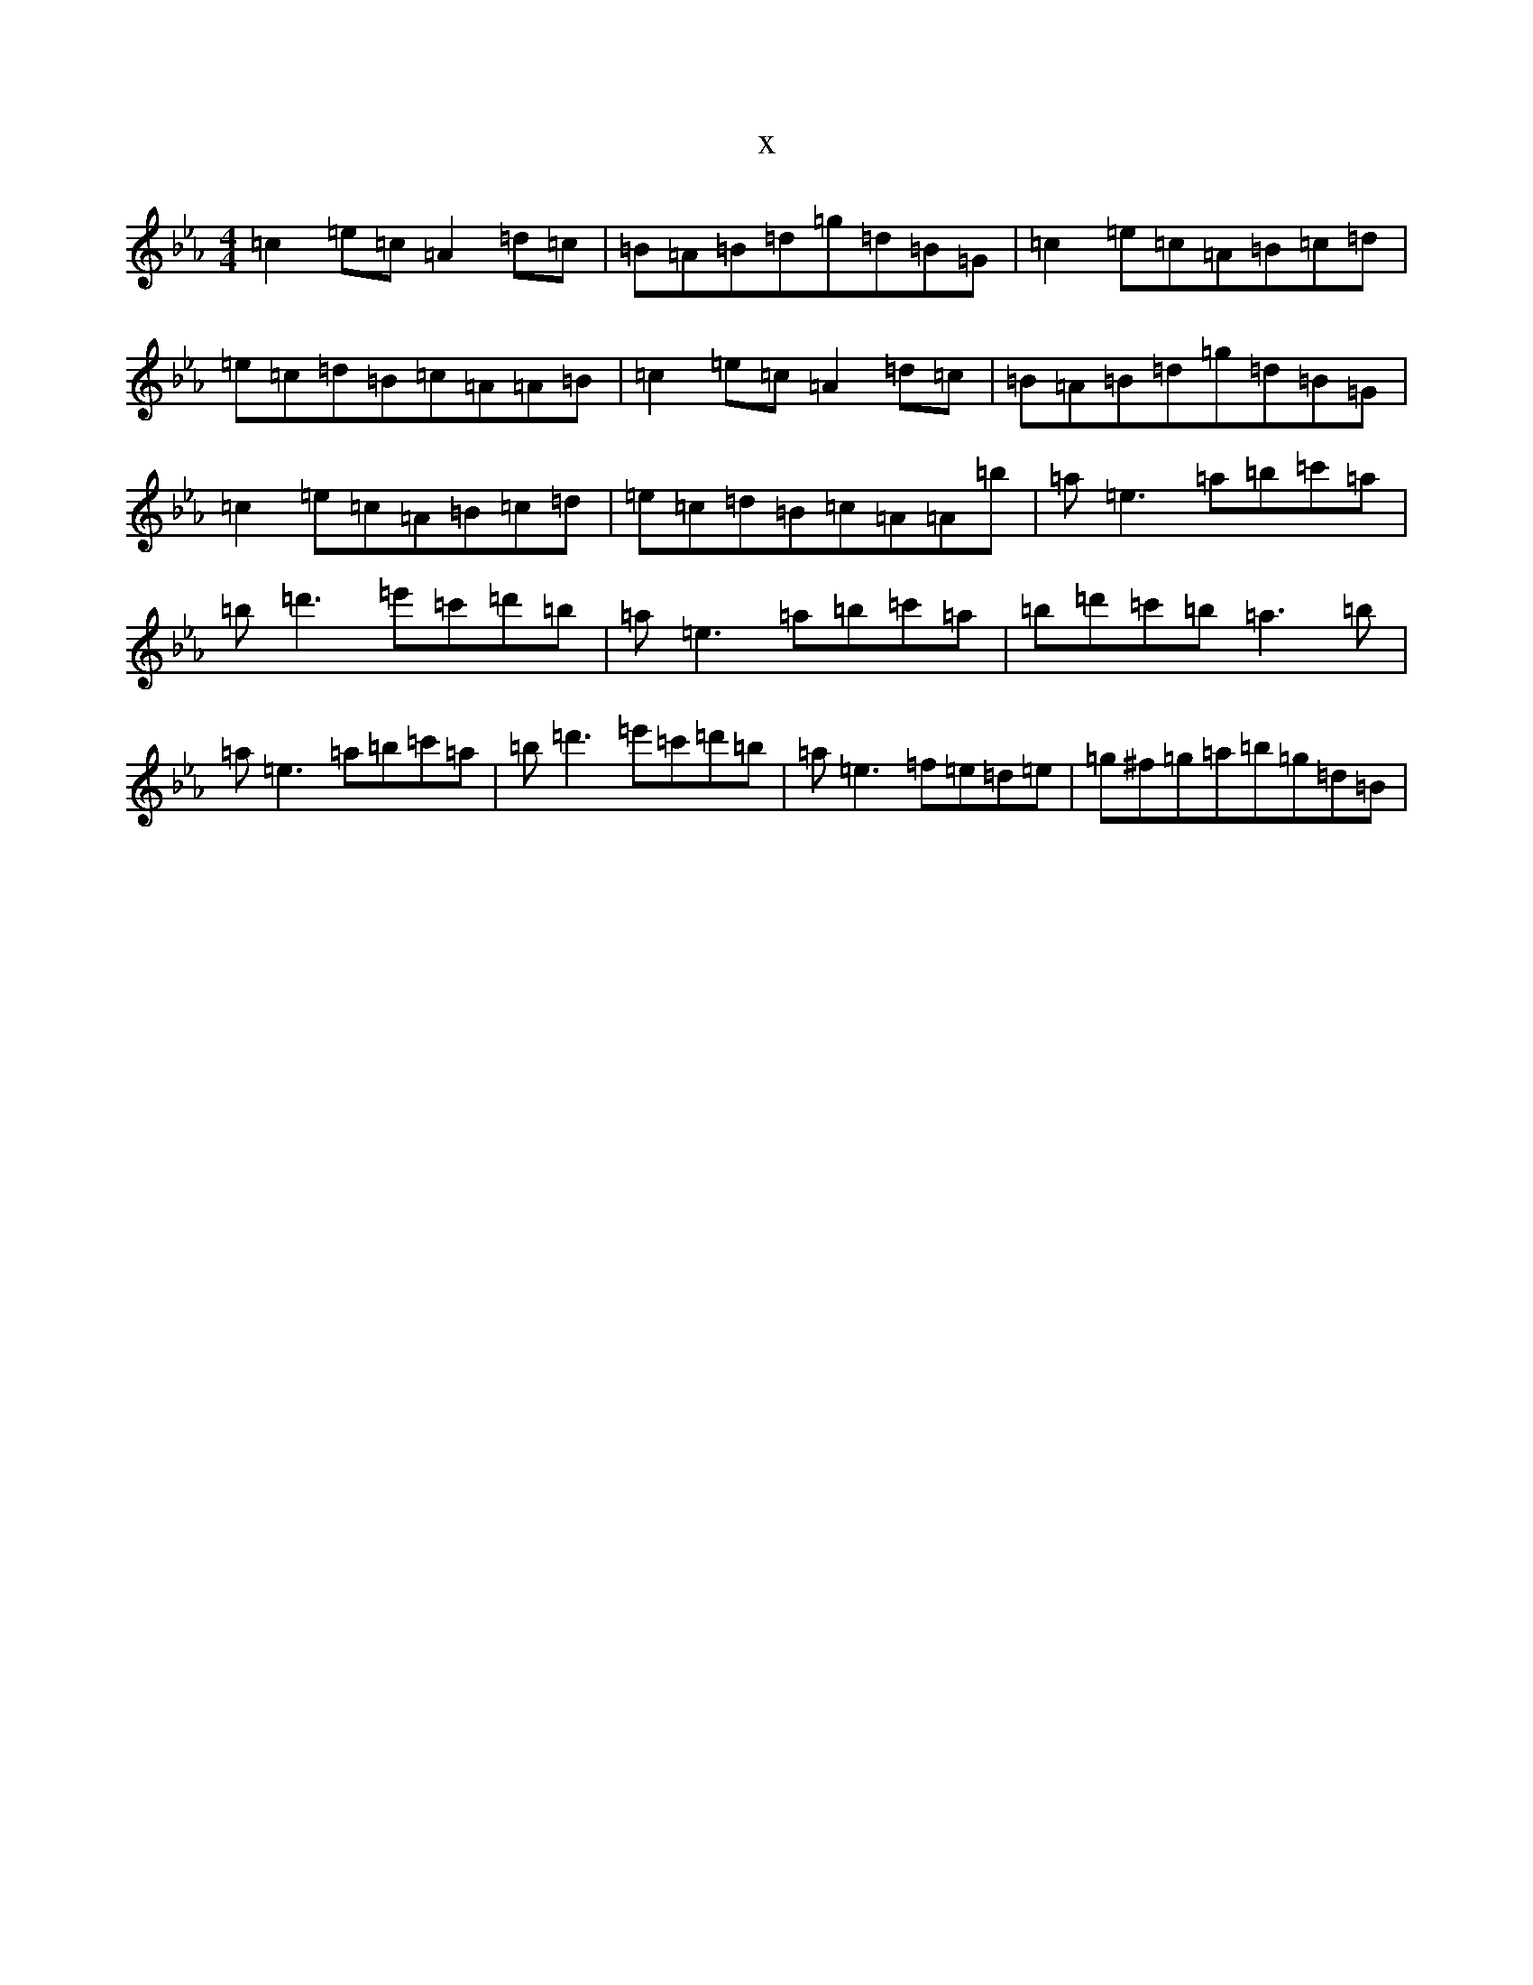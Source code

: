 X:1216
T:x
L:1/8
M:4/4
K: C minor
=c2=e=c=A2=d=c|=B=A=B=d=g=d=B=G|=c2=e=c=A=B=c=d|=e=c=d=B=c=A=A=B|=c2=e=c=A2=d=c|=B=A=B=d=g=d=B=G|=c2=e=c=A=B=c=d|=e=c=d=B=c=A=A=b|=a=e3=a=b=c'=a|=b=d'3=e'=c'=d'=b|=a=e3=a=b=c'=a|=b=d'=c'=b=a3=b|=a=e3=a=b=c'=a|=b=d'3=e'=c'=d'=b|=a=e3=f=e=d=e|=g^f=g=a=b=g=d=B|
